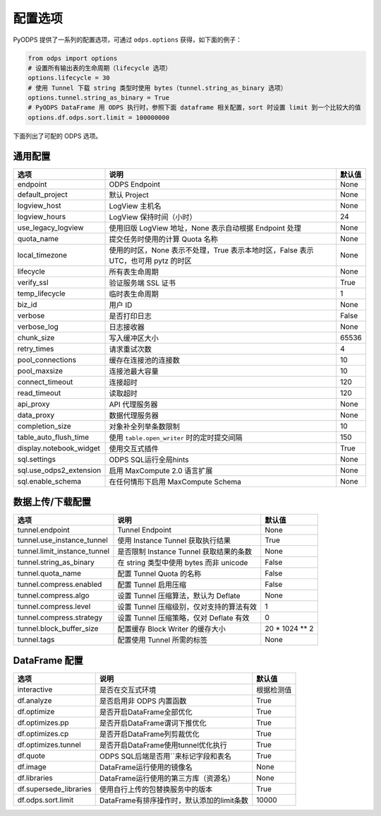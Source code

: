.. _options:

==============
配置选项
==============


PyODPS 提供了一系列的配置选项，可通过 ``odps.options`` 获得，如下面的例子：

.. code-block:: python

    from odps import options
    # 设置所有输出表的生命周期（lifecycle 选项）
    options.lifecycle = 30
    # 使用 Tunnel 下载 string 类型时使用 bytes（tunnel.string_as_binary 选项）
    options.tunnel.string_as_binary = True
    # PyODPS DataFrame 用 ODPS 执行时，参照下面 dataframe 相关配置，sort 时设置 limit 到一个比较大的值
    options.df.odps.sort.limit = 100000000

下面列出了可配的 ODPS 选项。

通用配置
===============

.. csv-table::
   :header-rows: 1

   "选项", "说明", "默认值"
   "endpoint", "ODPS Endpoint", "None"
   "default_project", "默认 Project", "None"
   "logview_host", "LogView 主机名", "None"
   "logview_hours", "LogView 保持时间（小时）", "24"
   "use_legacy_logview", "使用旧版 LogView 地址，None 表示自动根据 Endpoint 处理", "None"
   "quota_name", "提交任务时使用的计算 Quota 名称", "None"
   "local_timezone", "使用的时区，None 表示不处理，True 表示本地时区，False 表示 UTC，也可用 pytz 的时区", "None"
   "lifecycle", "所有表生命周期", "None"
   "verify_ssl", "验证服务端 SSL 证书", "True"
   "temp_lifecycle", "临时表生命周期", "1"
   "biz_id", "用户 ID", "None"
   "verbose", "是否打印日志", "False"
   "verbose_log", "日志接收器", "None "
   "chunk_size", "写入缓冲区大小", "65536"
   "retry_times", "请求重试次数", "4"
   "pool_connections", "缓存在连接池的连接数", "10"
   "pool_maxsize", "连接池最大容量", "10"
   "connect_timeout", "连接超时", "120"
   "read_timeout", "读取超时", "120"
   "api_proxy", "API 代理服务器", "None"
   "data_proxy", "数据代理服务器", "None"
   "completion_size", "对象补全列举条数限制", "10"
   "table_auto_flush_time", "使用 ``table.open_writer`` 时的定时提交间隔", "150"
   "display.notebook_widget", "使用交互式插件", "True"
   "sql.settings", "ODPS SQL运行全局hints", "None"
   "sql.use_odps2_extension", "启用 MaxCompute 2.0 语言扩展", "None"
   "sql.enable_schema", "在任何情形下启用 MaxCompute Schema", "None"

.. _options_tunnel:

数据上传/下载配置
==================

.. csv-table::
   :header-rows: 1

   "选项", "说明", "默认值"
   "tunnel.endpoint", "Tunnel Endpoint", "None"
   "tunnel.use_instance_tunnel", "使用 Instance Tunnel 获取执行结果", "True"
   "tunnel.limit_instance_tunnel", "是否限制 Instance Tunnel 获取结果的条数", "None"
   "tunnel.string_as_binary", "在 string 类型中使用 bytes 而非 unicode", "False"
   "tunnel.quota_name", "配置 Tunnel Quota 的名称", "False"
   "tunnel.compress.enabled", "配置 Tunnel 启用压缩", "False"
   "tunnel.compress.algo", "设置 Tunnel 压缩算法，默认为 Deflate", "None"
   "tunnel.compress.level", "设置 Tunnel 压缩级别，仅对支持的算法有效", "1"
   "tunnel.compress.strategy", "设置 Tunnel 压缩策略，仅对 Deflate 有效", "0"
   "tunnel.block_buffer_size", "配置缓存 Block Writer 的缓存大小", "20 * 1024 ** 2"
   "tunnel.tags", "配置使用 Tunnel 所需的标签", "None"

DataFrame 配置
==================

.. csv-table::
   :header-rows: 1

   "选项", "说明", "默认值"
   "interactive", "是否在交互式环境", "根据检测值"
   "df.analyze", "是否启用非 ODPS 内置函数", "True"
   "df.optimize", "是否开启DataFrame全部优化", "True"
   "df.optimizes.pp", "是否开启DataFrame谓词下推优化", "True"
   "df.optimizes.cp", "是否开启DataFrame列剪裁优化", "True"
   "df.optimizes.tunnel", "是否开启DataFrame使用tunnel优化执行", "True"
   "df.quote", "ODPS SQL后端是否用``来标记字段和表名", "True"
   "df.image", "DataFrame运行使用的镜像名", "None"
   "df.libraries", "DataFrame运行使用的第三方库（资源名）", "None"
   "df.supersede_libraries", "使用自行上传的包替换服务中的版本", "True"
   "df.odps.sort.limit", "DataFrame有排序操作时，默认添加的limit条数", "10000"
